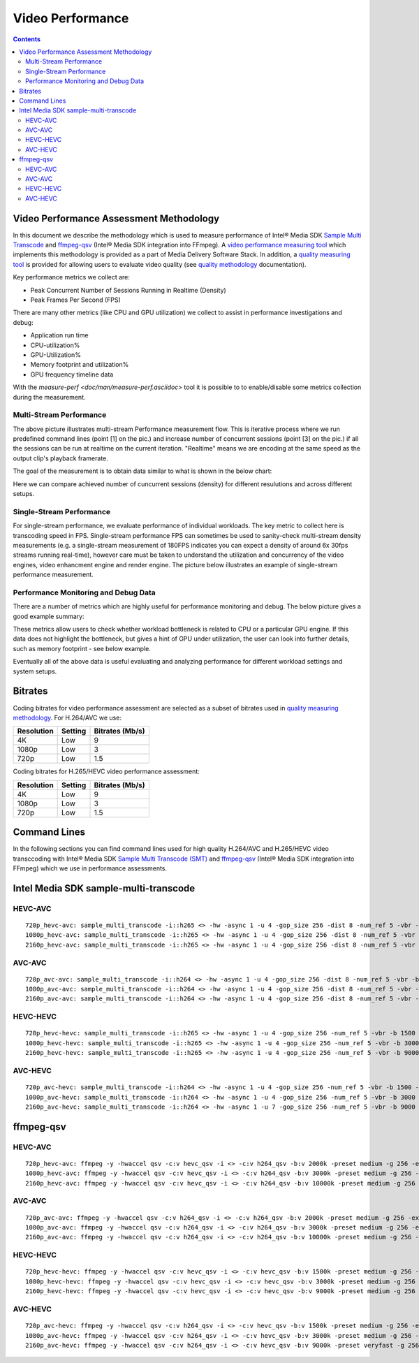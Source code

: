 Video Performance
=================

.. contents::

Video Performance Assessment Methodology
----------------------------------------

In this document we describe the methodology which is used to measure
performance of Intel® Media SDK `Sample Multi Transcode  <https://github.com/Intel-Media-SDK/MediaSDK/blob/master/doc/samples/readme-multi-transcode_linux.md>`_
and `ffmpeg-qsv <https://trac.ffmpeg.org/wiki/Hardware/QuickSync>`_
(Intel® Media SDK integration into FFmpeg). A `video performance measuring tool <man/measure-perf.asciidoc>`_
which implements this methodology is provided as a part of Media
Delivery Software Stack. In addition, a `quality measuring tool <man/measure-quality.asciidoc>`_ is
provided for allowing users to evaluate video quality (see `quality methodology <quality.rst>`_ documentation).

Key performance metrics we collect are:

* Peak Concurrent Number of Sessions Running in Realtime (Density)
* Peak Frames Per Second (FPS)

There are many other metrics (like CPU and GPU utilization) we
collect to assist in performance investigations and debug:

* Application run time
* CPU-utilization%
* GPU-Utilization%
* Memory footprint and utilization%
* GPU frequency timeline data

With the `measure-perf <doc/man/measure-perf.asciidoc>` tool it is possible to
to enable/disable some metrics collection during the measurement.

Multi-Stream Performance
************************

.. image:: pic/MSPerf_automation_flow.png

The above picture illustrates multi-stream Performance measurement flow. This is
iterative process where we run predefined command lines (point [1] on the
pic.) and increase number of concurrent sessions (point [3] on the pic.) if
all the sessions can be run at realtime on the current iteration.  "Realtime" 
means we are encoding at the same speed as the output clip's playback framerate.

The goal of the measurement is to obtain data similar to what is shown in
the below chart:

.. image:: pic/MSPerf_MultiStreamPerformance_example.png

Here we can compare achieved number of cuncurrent sessions (density) for
different resulutions and across different setups.

Single-Stream Performance
*************************

For single-stream performance, we evaluate performance of individual
workloads. The key metric to collect here is transcoding speed in FPS. 
Single-stream performance FPS can sometimes be used to sanity-check multi-stream
density measurements (e.g. a single-stream measurement of 180FPS indicates you 
can expect a density of around 6x 30fps streams running real-time), however care 
must be taken to understand the utilization and concurrency of the video 
engines, video enhancment engine and render engine.  The picture 
below illustrates an example of single-stream performance measurement.

.. image:: pic/MSPerf_SingleStreamPerformance_example.png

Performance Monitoring and Debug Data
*************************************

There are a number of metrics which are highly useful for performance
monitoring and debug. The below picture gives a good example summary:

.. image:: pic/MSPerf_CPU_GPU_Utilization_example.png

These metrics allow users to check whether workload bottleneck is related to CPU
or a particular GPU engine. If this data does not highlight the bottleneck,
but gives a hint of GPU under utilization, the user can look into further details, 
such as memory footprint - see below example.

.. image:: pic/MSPerf_MemoryFootprint_example.png

Eventually all of the above data is useful evaluating and analyzing performance 
for different workload settings and system setups.

Bitrates
--------

Coding bitrates for video performance assessment are selected as a
subset of bitrates used in `quality measuring methodology <quality.rst>`_.
For H.264/AVC we use:

+------------+---------------+-----------------+
| Resolution | Setting       | Bitrates (Mb/s) |
+============+===============+=================+
| 4K         | Low           | 9               |
+------------+---------------+-----------------+
| 1080p      | Low           | 3               |
+------------+---------------+-----------------+
| 720p       | Low           | 1.5             |
+------------+---------------+-----------------+

Coding bitrates for H.265/HEVC video performance assessment:

+------------+---------------+-----------------+
| Resolution | Setting       | Bitrates (Mb/s) |
+============+===============+=================+
| 4K         | Low           | 9               |
+------------+---------------+-----------------+
| 1080p      | Low           | 3               |
+------------+---------------+-----------------+
| 720p       | Low           | 1.5             |
+------------+---------------+-----------------+


Command Lines
-------------

In the following sections you can find command lines used for high quality H.264/AVC and H.265/HEVC video
transccoding with Intel® Media SDK `Sample Multi Transcode (SMT) <https://github.com/Intel-Media-SDK/MediaSDK/blob/master/doc/samples/readme-multi-transcode_linux.md>`_
and `ffmpeg-qsv <https://trac.ffmpeg.org/wiki/Hardware/QuickSync>`_ (Intel® Media SDK integration
into FFmpeg) which we use in performance assessments.

Intel Media SDK sample-multi-transcode
--------------------------------------

HEVC-AVC
********

::

  720p_hevc-avc: sample_multi_transcode -i::h265 <> -hw -async 1 -u 4 -gop_size 256 -dist 8 -num_ref 5 -vbr -b 2000 -hrd 1000 -InitialDelayInKB 500 -extbrc::implicit -ExtBrcAdaptiveLTR:on -o::h264 <>.h264 -p <>
  1080p_hevc-avc: sample_multi_transcode -i::h265 <> -hw -async 1 -u 4 -gop_size 256 -dist 8 -num_ref 5 -vbr -b 3000 -hrd 1500 -InitialDelayInKB 750 -extbrc::implicit -ExtBrcAdaptiveLTR:on -o::h264 <>.h264 -p <>
  2160p_hevc-avc: sample_multi_transcode -i::h265 <> -hw -async 1 -u 4 -gop_size 256 -dist 8 -num_ref 5 -vbr -b 10000 -hrd 5000 -InitialDelayInKB 2500 -extbrc::implicit -ExtBrcAdaptiveLTR:on -o::h264 <>.h264 -p <>

AVC-AVC
*******

::

  720p_avc-avc: sample_multi_transcode -i::h264 <> -hw -async 1 -u 4 -gop_size 256 -dist 8 -num_ref 5 -vbr -b 2000 -hrd 1000 -InitialDelayInKB 500 -extbrc::implicit -ExtBrcAdaptiveLTR:on -o::h264 <>.h264 -p <>
  1080p_avc-avc: sample_multi_transcode -i::h264 <> -hw -async 1 -u 4 -gop_size 256 -dist 8 -num_ref 5 -vbr -b 3000 -hrd 1500 -InitialDelayInKB 750 -extbrc::implicit -ExtBrcAdaptiveLTR:on -o::h264 <>.h264 -p <>
  2160p_avc-avc: sample_multi_transcode -i::h264 <> -hw -async 1 -u 4 -gop_size 256 -dist 8 -num_ref 5 -vbr -b 10000 -hrd 5000 -InitialDelayInKB 2500 -extbrc::implicit -ExtBrcAdaptiveLTR:on -o::h264 <>.h264 -p <>

HEVC-HEVC
*********

::

  720p_hevc-hevc: sample_multi_transcode -i::h265 <> -hw -async 1 -u 4 -gop_size 256 -num_ref 5 -vbr -b 1500 -hrd 750 -InitialDelayInKB 325 -extbrc::on -o::h265 <>.h265 -p <>
  1080p_hevc-hevc: sample_multi_transcode -i::h265 <> -hw -async 1 -u 4 -gop_size 256 -num_ref 5 -vbr -b 3000 -hrd 1500 -InitialDelayInKB 750 -extbrc::on -o::h265 <>.h265 -p <>
  2160p_hevc-hevc: sample_multi_transcode -i::h265 <> -hw -async 1 -u 4 -gop_size 256 -num_ref 5 -vbr -b 9000 -hrd 4500 -InitialDelayInKB 2250 -extbrc::on -o::h265 <>.h265 -p <>

AVC-HEVC
********

::

  720p_avc-hevc: sample_multi_transcode -i::h264 <> -hw -async 1 -u 4 -gop_size 256 -num_ref 5 -vbr -b 1500 -hrd 750 -InitialDelayInKB 325 -extbrc::on -o::h265 <>.h265 -p <>
  1080p_avc-hevc: sample_multi_transcode -i::h264 <> -hw -async 1 -u 4 -gop_size 256 -num_ref 5 -vbr -b 3000 -hrd 1500 -InitialDelayInKB 750 -extbrc::on -o::h265 <>.h265 -p <>
  2160p_avc-hevc: sample_multi_transcode -i::h264 <> -hw -async 1 -u 7 -gop_size 256 -num_ref 5 -vbr -b 9000 -hrd 4500 -InitialDelayInKB 2250 -extbrc::on -o::h265 <>.h265 -p <>

ffmpeg-qsv
----------

HEVC-AVC
********

::

  720p_hevc-avc: ffmpeg -y -hwaccel qsv -c:v hevc_qsv -i <> -c:v h264_qsv -b:v 2000k -preset medium -g 256 -extbrc 1 -b_strategy 1 -bf 7 -refs 5 -async_depth 1 -maxrate 4000k -bufsize 8000k -y <>.h264 -report
  1080p_hevc-avc: ffmpeg -y -hwaccel qsv -c:v hevc_qsv -i <> -c:v h264_qsv -b:v 3000k -preset medium -g 256 -extbrc 1 -b_strategy 1 -bf 7 -refs 5 -async_depth 1 -maxrate 6000k -bufsize 12000k -y <>.h264 -report
  2160p_hevc-avc: ffmpeg -y -hwaccel qsv -c:v hevc_qsv -i <> -c:v h264_qsv -b:v 10000k -preset medium -g 256 -extbrc 1 -b_strategy 1 -bf 7 -refs 5 -async_depth 1 -maxrate 20000k -bufsize 40000k -y <>.h264 -report

AVC-AVC
*******

::

  720p_avc-avc: ffmpeg -y -hwaccel qsv -c:v h264_qsv -i <> -c:v h264_qsv -b:v 2000k -preset medium -g 256 -extbrc 1 -b_strategy 1 -bf 7 -refs 5 -async_depth 1 -maxrate 4000k -bufsize 8000k -y <>.h264 -report
  1080p_avc-avc: ffmpeg -y -hwaccel qsv -c:v h264_qsv -i <> -c:v h264_qsv -b:v 3000k -preset medium -g 256 -extbrc 1 -b_strategy 1 -bf 7 -refs 5 -async_depth 1 -maxrate 6000k -bufsize 12000k -y <>.h264 -report
  2160p_avc-avc: ffmpeg -y -hwaccel qsv -c:v h264_qsv -i <> -c:v h264_qsv -b:v 10000k -preset medium -g 256 -extbrc 1 -b_strategy 1 -bf 7 -refs 5 -async_depth 1 -maxrate 20000k -bufsize 40000k -y <>.h264 -report

HEVC-HEVC
*********

::

  720p_hevc-hevc: ffmpeg -y -hwaccel qsv -c:v hevc_qsv -i <> -c:v hevc_qsv -b:v 1500k -preset medium -g 256 -extbrc 1 -b_strategy 1 -bf 7 -refs 5 -async_depth 1 -maxrate 3000k -bufsize 6000k -y <>.h265 -report
  1080p_hevc-hevc: ffmpeg -y -hwaccel qsv -c:v hevc_qsv -i <> -c:v hevc_qsv -b:v 3000k -preset medium -g 256 -extbrc 1 -b_strategy 1 -bf 7 -refs 5 -async_depth 1 -maxrate 6000k -bufsize 12000k -y <>.h265 -report
  2160p_hevc-hevc: ffmpeg -y -hwaccel qsv -c:v hevc_qsv -i <> -c:v hevc_qsv -b:v 9000k -preset medium -g 256 -extbrc 1 -b_strategy 1 -bf 7 -refs 5 -async_depth 1 -maxrate 18000k -bufsize 36000k -y <>.h265 -report

AVC-HEVC
********

::

  720p_avc-hevc: ffmpeg -y -hwaccel qsv -c:v h264_qsv -i <> -c:v hevc_qsv -b:v 1500k -preset medium -g 256 -extbrc 1 -b_strategy 1 -bf 7 -refs 5 -async_depth 1 -maxrate 3000k -bufsize 6000k -y <>.h265 -report
  1080p_avc-hevc: ffmpeg -y -hwaccel qsv -c:v h264_qsv -i <> -c:v hevc_qsv -b:v 3000k -preset medium -g 256 -extbrc 1 -b_strategy 1 -bf 7 -refs 5 -async_depth 1 -maxrate 6000k -bufsize 12000k -y <>.h265 -report
  2160p_avc-hevc: ffmpeg -y -hwaccel qsv -c:v h264_qsv -i <> -c:v hevc_qsv -b:v 9000k -preset veryfast -g 256 -extbrc 1 -b_strategy 1 -bf 7 -refs 5 -async_depth 1 -maxrate 18000k -bufsize 36000k -y <>.h265 -report
